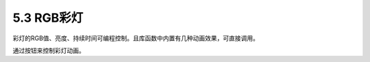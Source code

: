 ====================
5.3 RGB彩灯
====================

彩灯的RGB值、亮度、持续时间可编程控制。且库函数中内置有几种动画效果，可直接调用。

通过按钮来控制彩灯动画。